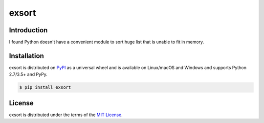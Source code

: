 exsort
======

Introduction
------------

I found Python doesn't have a convenient module to sort huge list that is 
unable to fit in memory.
    

Installation
------------

exsort is distributed on `PyPI <https://pypi.org>`_ as a universal
wheel and is available on Linux/macOS and Windows and supports
Python 2.7/3.5+ and PyPy.

.. code-block:: bash

    $ pip install exsort

License
-------

exsort is distributed under the terms of the
`MIT License <https://choosealicense.com/licenses/mit>`_.
